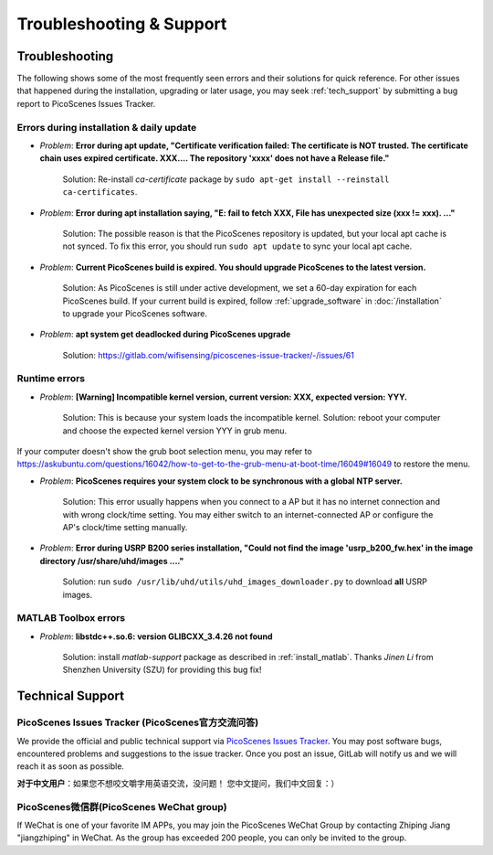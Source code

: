 Troubleshooting & Support
=================================================

Troubleshooting
-----------------------

The following shows some of the most frequently seen errors and their solutions for quick reference. For other issues that happened during the installation, upgrading or later usage, you may seek :ref:`tech_support` by submitting a bug report to PicoScenes Issues Tracker.


Errors during installation \& daily update
++++++++++++++++++++++++++++++++++++++++++++

- *Problem*: **Error during apt update, "Certificate verification failed: The certificate is NOT trusted. The certificate chain uses expired certificate. XXX.... The repository 'xxxx' does not have a Release file."**

    Solution: Re-install *ca-certificate* package by ``sudo apt-get install --reinstall ca-certificates``.

- *Problem*: **Error during apt installation saying, "E: fail to fetch XXX, File has unexpected size (xxx != xxx). ..."**

    Solution: The possible reason is that the PicoScenes repository is updated, but your local apt cache is not synced. To fix this error, you should run ``sudo apt update`` to sync your local apt cache.

- *Problem*: **Current PicoScenes build is expired. You should upgrade PicoScenes to the latest version.**

    Solution: As PicoScenes is still under active development, we set a 60-day expiration for each PicoScenes build. If your current build is expired, follow :ref:`upgrade_software` in :doc:`/installation` to upgrade your PicoScenes software.

- *Problem*: **apt system get deadlocked during PicoScenes upgrade**

    Solution: https://gitlab.com/wifisensing/picoscenes-issue-tracker/-/issues/61

Runtime errors
++++++++++++++++++++++++++++++++++++++++++++

- *Problem*: **[Warning] Incompatible kernel version, current version: XXX, expected version: YYY.**

    Solution: This is because your system loads the incompatible kernel. Solution: reboot your computer and choose the expected kernel version YYY in grub menu. 

If your computer doesn't show the grub boot selection menu, you may refer to https://askubuntu.com/questions/16042/how-to-get-to-the-grub-menu-at-boot-time/16049#16049 to restore the menu.

- *Problem*: **PicoScenes requires your system clock to be synchronous with a global NTP server.**

    Solution: This error usually happens when you connect to a AP but it has no internet connection and with wrong clock/time setting. You may either switch to an internet-connected AP or configure the AP's clock/time setting manually. 

- *Problem*: **Error during USRP B200 series installation, "Could not find the image 'usrp_b200_fw.hex' in the image directory /usr/share/uhd/images ...."**

    Solution: run ``sudo /usr/lib/uhd/utils/uhd_images_downloader.py`` to download **all** USRP images.

MATLAB Toolbox errors
++++++++++++++++++++++++++++++++++++++++++++

- *Problem*: **libstdc++.so.6: version GLIBCXX_3.4.26 not found**

    Solution: install `matlab-support` package as described in :ref:`install_matlab`.
    Thanks *Jinen Li* from Shenzhen University (SZU) for providing this bug fix!

.. _tech_support:

Technical Support
-------------------------

PicoScenes Issues Tracker (PicoScenes官方交流问答)
++++++++++++++++++++++++++++++++++++++++++++++++++++++++

We provide the official and public technical support via `PicoScenes Issues Tracker <https://gitlab.com/wifisensing/picoscenes-issue-tracker/issues>`_. You may post software bugs, encountered problems and suggestions to the issue tracker. Once you post an issue, GitLab will notify us and we will reach it as soon as possible.

**对于中文用户**：如果您不想咬文嚼字用英语交流，没问题！ 您中文提问，我们中文回复：）

PicoScenes微信群(PicoScenes WeChat group)
++++++++++++++++++++++++++++++++++++++++++
If WeChat is one of your favorite IM APPs, you may join the PicoScenes WeChat Group by contacting Zhiping Jiang "jiangzhiping" in WeChat. As the group has exceeded 200 people, you can only be invited to the group.
